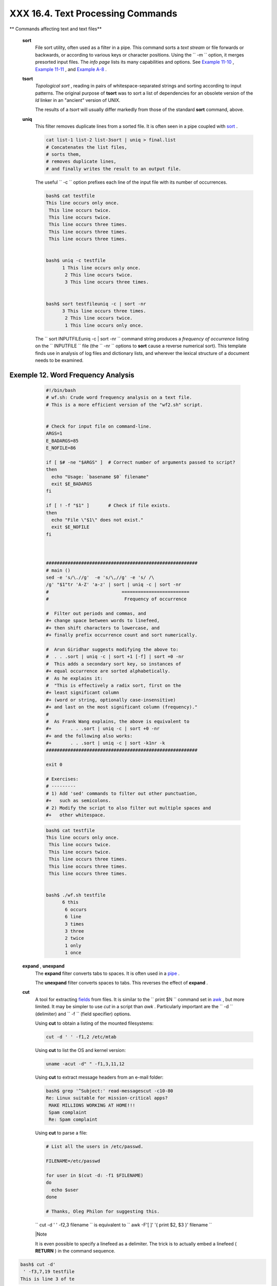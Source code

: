 ###################################
XXX  16.4. Text Processing Commands
###################################


** Commands affecting text and text files**

 **sort**
    File sort utility, often used as a filter in a pipe. This command
    sorts a *text stream* or file forwards or backwards, or according to
    various keys or character positions. Using the
    ``         -m        `` option, it merges presorted input files. The
    *info page* lists its many capabilities and options. See `Example
    11-10 <loops1.html#FINDSTRING>`__ , `Example
    11-11 <loops1.html#SYMLINKS>`__ , and `Example
    A-8 <contributed-scripts.html#MAKEDICT>`__ .

 **tsort**
    *Topological sort* , reading in pairs of whitespace-separated
    strings and sorting according to input patterns. The original
    purpose of **tsort** was to sort a list of dependencies for an
    obsolete version of the *ld* linker in an "ancient" version of UNIX.

    The results of a *tsort* will usually differ markedly from those of
    the standard **sort** command, above.

 **uniq**
    This filter removes duplicate lines from a sorted file. It is often
    seen in a pipe coupled with `sort <textproc.html#SORTREF>`__ .


    .. code-block:: sh

        cat list-1 list-2 list-3sort | uniq > final.list
        # Concatenates the list files,
        # sorts them,
        # removes duplicate lines,
        # and finally writes the result to an output file.



    The useful ``         -c        `` option prefixes each line of the
    input file with its number of occurrences.


    .. code-block:: sh

        bash$ cat testfile
        This line occurs only once.
         This line occurs twice.
         This line occurs twice.
         This line occurs three times.
         This line occurs three times.
         This line occurs three times.


        bash$ uniq -c testfile
              1 This line occurs only once.
               2 This line occurs twice.
               3 This line occurs three times.


        bash$ sort testfileuniq -c | sort -nr
              3 This line occurs three times.
               2 This line occurs twice.
               1 This line occurs only once.




    The
    ``                   sort INPUTFILEuniq -c | sort -nr                 ``
    command string produces a *frequency of occurrence* listing on the
    ``         INPUTFILE        `` file (the ``         -nr        ``
    options to **sort** cause a reverse numerical sort). This template
    finds use in analysis of log files and dictionary lists, and
    wherever the lexical structure of a document needs to be examined.


Exemple 12. Word Frequency Analysis
===================================


    .. code-block:: sh

        #!/bin/bash
        # wf.sh: Crude word frequency analysis on a text file.
        # This is a more efficient version of the "wf2.sh" script.


        # Check for input file on command-line.
        ARGS=1
        E_BADARGS=85
        E_NOFILE=86

        if [ $# -ne "$ARGS" ]  # Correct number of arguments passed to script?
        then
          echo "Usage: `basename $0` filename"
          exit $E_BADARGS
        fi

        if [ ! -f "$1" ]       # Check if file exists.
        then
          echo "File \"$1\" does not exist."
          exit $E_NOFILE
        fi



        ########################################################
        # main ()
        sed -e 's/\.//g'  -e 's/\,//g' -e 's/ /\
        /g' "$1"tr 'A-Z' 'a-z' | sort | uniq -c | sort -nr
        #                           =========================
        #                            Frequency of occurrence

        #  Filter out periods and commas, and
        #+ change space between words to linefeed,
        #+ then shift characters to lowercase, and
        #+ finally prefix occurrence count and sort numerically.

        #  Arun Giridhar suggests modifying the above to:
        #  . . .sort | uniq -c | sort +1 [-f] | sort +0 -nr
        #  This adds a secondary sort key, so instances of
        #+ equal occurrence are sorted alphabetically.
        #  As he explains it:
        #  "This is effectively a radix sort, first on the
        #+ least significant column
        #+ (word or string, optionally case-insensitive)
        #+ and last on the most significant column (frequency)."
        #
        #  As Frank Wang explains, the above is equivalent to
        #+       . . .sort | uniq -c | sort +0 -nr
        #+ and the following also works:
        #+       . . .sort | uniq -c | sort -k1nr -k
        ########################################################

        exit 0

        # Exercises:
        # ---------
        # 1) Add 'sed' commands to filter out other punctuation,
        #+   such as semicolons.
        # 2) Modify the script to also filter out multiple spaces and
        #+   other whitespace.





    .. code-block:: sh

        bash$ cat testfile
        This line occurs only once.
         This line occurs twice.
         This line occurs twice.
         This line occurs three times.
         This line occurs three times.
         This line occurs three times.


        bash$ ./wf.sh testfile
              6 this
               6 occurs
               6 line
               3 times
               3 three
               2 twice
               1 only
               1 once




 **expand** , **unexpand**
    The **expand** filter converts tabs to spaces. It is often used in a
    `pipe <special-chars.html#PIPEREF>`__ .

    The **unexpand** filter converts spaces to tabs. This reverses the
    effect of **expand** .

 **cut**
    A tool for extracting `fields <special-chars.html#FIELDREF>`__ from
    files. It is similar to the
    ``                   print $N                 `` command set in
    `awk <awk.html#AWKREF>`__ , but more limited. It may be simpler to
    use *cut* in a script than *awk* . Particularly important are the
    ``         -d        `` (delimiter) and ``         -f        ``
    (field specifier) options.

    Using **cut** to obtain a listing of the mounted filesystems:


    .. code-block:: sh

        cut -d ' ' -f1,2 /etc/mtab



    Using **cut** to list the OS and kernel version:


    .. code-block:: sh

        uname -acut -d" " -f1,3,11,12



    Using **cut** to extract message headers from an e-mail folder:


    .. code-block:: sh

        bash$ grep '^Subject:' read-messagescut -c10-80
        Re: Linux suitable for mission-critical apps?
         MAKE MILLIONS WORKING AT HOME!!!
         Spam complaint
         Re: Spam complaint



    Using **cut** to parse a file:


    .. code-block:: sh

        # List all the users in /etc/passwd.

        FILENAME=/etc/passwd

        for user in $(cut -d: -f1 $FILENAME)
        do
          echo $user
        done

        # Thanks, Oleg Philon for suggesting this.



    ``                   cut -d ' ' -f2,3 filename                 `` is
    equivalent to
    ``                   awk -F'[ ]' '{ print $2, $3 }' filename                 ``



    |Note

    It is even possible to specify a linefeed as a delimiter. The trick
    is to actually embed a linefeed ( **RETURN** ) in the command
    sequence.

.. code-block:: sh

    bash$ cut -d'
     ' -f3,7,19 testfile
    This is line 3 of te
stfile.
     This is line 7 of t
estfile.
     This is line 19 of
testfile.



    Thank you, Jaka Kranjc, for pointing this out.


    .. code-block:: sh

        bash$ cut -d'
         ' -f3,7,19 testfile
        This is line 3 of testfile.
         This is line 7 of testfile.
         This is line 19 of testfile.



    .. code-block:: sh

        bash$ cut -d'
         ' -f3,7,19 testfile
        This is line 3 of testfile.
         This is line 7 of testfile.
         This is line 19 of testfile.





    See also `Example 16-48 <mathc.html#BASE>`__ .

 **paste**
    Tool for merging together different files into a single,
    multi-column file. In combination with
    `cut <textproc.html#CUTREF>`__ , useful for creating system log
    files.


    .. code-block:: sh

        bash$ cat items
        alphabet blocks
         building blocks
         cables

        bash$ cat prices
        $1.00/dozen
         $2.50 ea.
         $3.75

        bash$ paste items prices
        alphabet blocks $1.00/dozen
         building blocks $2.50 ea.
         cables  $3.75



 **join**
    Consider this a special-purpose cousin of **paste** . This powerful
    utility allows merging two files in a meaningful fashion, which
    essentially creates a simple version of a relational database.

    The **join** command operates on exactly two files, but pastes
    together only those lines with a common tagged
    `field <special-chars.html#FIELDREF>`__ (usually a numerical label),
    and writes the result to ``         stdout        `` . The files to
    be joined should be sorted according to the tagged field for the
    matchups to work properly.


    .. code-block:: sh

        File: 1.data

        100 Shoes
        200 Laces
        300 Socks




    .. code-block:: sh

        File: 2.data

        100 $40.00
        200 $1.00
        300 $2.00




    .. code-block:: sh

        bash$ join 1.data 2.data
        File: 1.data 2.data

         100 Shoes $40.00
         200 Laces $1.00
         300 Socks $2.00






    |Note

    The tagged field appears only once in the output.




 **head**
    lists the beginning of a file to ``         stdout        `` . The
    default is ``         10        `` lines, but a different number can
    be specified. The command has a number of interesting options.


Exemple 13. Which files are scripts?
====================================


    .. code-block:: sh

        #!/bin/bash
        # script-detector.sh: Detects scripts within a directory.

        TESTCHARS=2    # Test first 2 characters.
        SHABANG='#!'   # Scripts begin with a "sha-bang."

        for file in *  # Traverse all the files in current directory.
        do
          if [[ `head -c$TESTCHARS "$file"` = "$SHABANG" ]]
          #      head -c2                      #!
          #  The '-c' option to "head" outputs a specified
          #+ number of characters, rather than lines (the default).
          then
            echo "File \"$file\" is a script."
          else
            echo "File \"$file\" is *not* a script."
          fi
        done

        exit 0

        #  Exercises:
        #  ---------
        #  1) Modify this script to take as an optional argument
        #+    the directory to scan for scripts
        #+    (rather than just the current working directory).
        #
        #  2) As it stands, this script gives "false positives" for
        #+    Perl, awk, and other scripting language scripts.
        #     Correct this.





Exemple 14. Generating 10-digit random numbers
==============================================


    .. code-block:: sh

        #!/bin/bash
        # rnd.sh: Outputs a 10-digit random number

        # Script by Stephane Chazelas.

        head -c4 /dev/urandomod -N4 -tu4 | sed -ne '1s/.* //p'


        # =================================================================== #

        # Analysis
        # --------

        # head:
        # -c4 option takes first 4 bytes.

        # od:
        # -N4 option limits output to 4 bytes.
        # -tu4 option selects unsigned decimal format for output.

        # sed:
        # -n option, in combination with "p" flag to the "s" command,
        # outputs only matched lines.



        # The author of this script explains the action of 'sed', as follows.

        # head -c4 /dev/urandomod -N4 -tu4 | sed -ne '1s/.* //p'
        # ---------------------------------->

        # Assume output up to "sed" -------->
        # is 0000000 1198195154\n

        #  sed begins reading characters: 0000000 1198195154\n.
        #  Here it finds a newline character,
        #+ so it is ready to process the first line (0000000 1198195154).
        #  It looks at its <range><action>s. The first and only one is

        #   range     action
        #   1         s/.* //p

        #  The line number is in the range, so it executes the action:
        #+ tries to substitute the longest string ending with a space in the line
        #  ("0000000 ") with nothing (//), and if it succeeds, prints the result
        #  ("p" is a flag to the "s" command here, this is different
        #+ from the "p" command).

        #  sed is now ready to continue reading its input. (Note that before
        #+ continuing, if -n option had not been passed, sed would have printed
        #+ the line once again).

        #  Now, sed reads the remainder of the characters, and finds the
        #+ end of the file.
        #  It is now ready to process its 2nd line (which is also numbered '$' as
        #+ it's the last one).
        #  It sees it is not matched by any <range>, so its job is done.

        #  In few word this sed commmand means:
        #  "On the first line only, remove any character up to the right-most space,
        #+ then print it."

        # A better way to do this would have been:
        #           sed -e 's/.* //;q'

        # Here, two <range><action>s (could have been written
        #           sed -e 's/.* //' -e q):

        #   range                    action
        #   nothing (matches line)   s/.* //
        #   nothing (matches line)   q (quit)

        #  Here, sed only reads its first line of input.
        #  It performs both actions, and prints the line (substituted) before
        #+ quitting (because of the "q" action) since the "-n" option is not passed.

        # =================================================================== #

        # An even simpler altenative to the above one-line script would be:
        #           head -c4 /dev/urandomod -An -tu4

        exit




    See also `Example 16-39 <filearchiv.html#EX52>`__ .

 **tail**
    lists the (tail) end of a file to ``         stdout        `` . The
    default is ``         10        `` lines, but this can be changed
    with the ``         -n        `` option. Commonly used to keep track
    of changes to a system logfile, using the ``         -f        ``
    option, which outputs lines appended to the file.


.. _textproc_exemple_tail:

Exemple 15. Using *tail* to monitor the system log
==================================================


    .. code-block:: sh

        #!/bin/bash

        filename=sys.log

        cat /dev/null > $filename; echo "Creating / cleaning out file."
        #  Creates the file if it does not already exist,
        #+ and truncates it to zero length if it does.
        #  : > filename   and   > filename also work.

        tail /var/log/messages > $filename
        # /var/log/messages must have world read permission for this to work.

        echo "$filename contains tail end of system log."

        exit 0






    |Tip

    To list a specific line of a text file,
    `pipe <special-chars.html#PIPEREF>`__ the output of **head** to
    **tail -n 1** . For example
    ``                         head -n 8 database.txttail         -n 1                       ``
    lists the 8th line of the file
    ``            database.txt           `` .

    To set a variable to a given block of a text file:

.. code-block:: sh

    var=$(head -n $m $fi
lename | tail -n $n)

    # filename = name of
 file
    # m = from beginning
 of file, number of line
s to end of block
    # n = number of line
s to set variable to (tr
im from end of block)



    .. code-block:: sh

        var=$(head -n $m $filenametail -n $n)

        # filename = name of file
        # m = from beginning of file, number of lines to end of block
        # n = number of lines to set variable to (trim from end of block)


    .. code-block:: sh

        var=$(head -n $m $filenametail -n $n)

        # filename = name of file
        # m = from beginning of file, number of lines to end of block
        # n = number of lines to set variable to (trim from end of block)






    |Note

    Newer implementations of **tail** deprecate the older **tail -$LINES
    filename** usage. The standard **tail -n $LINES filename** is
    correct.




    See also `Example 16-5 <moreadv.html#EX41>`__ , `Example
    16-39 <filearchiv.html#EX52>`__ and `Example
    32-6 <debugging.html#ONLINE>`__ .

 **grep**
    A multi-purpose file search tool that uses `Regular
    Expressions <regexp.html#REGEXREF>`__ . It was originally a
    command/filter in the venerable **ed** line editor:
    ``                   g/re/p                 `` -- *global - regular
    expression - print* .

    **grep** ``                   pattern                 `` [
    ``                   file                 `` ...]

    Search the target file(s) for occurrences of
    ``                 pattern               `` , where
    ``                 pattern               `` may be literal text or a
    Regular Expression.


    .. code-block:: sh

        bash$ grep '[rst]ystem.$' osinfo.txt
        The GPL governs the distribution of the Linux operating system.




    If no target file(s) specified, **grep** works as a filter on
    ``         stdout        `` , as in a
    `pipe <special-chars.html#PIPEREF>`__ .


    .. code-block:: sh

        bash$ ps axgrep clock
        765 tty1     S      0:00 xclock
         901 pts/1    S      0:00 grep clock




    The ``         -i        `` option causes a case-insensitive search.

    The ``         -w        `` option matches only whole words.

    The ``         -l        `` option lists only the files in which
    matches were found, but not the matching lines.

    The ``         -r        `` (recursive) option searches files in the
    current working directory and all subdirectories below it.

    The ``         -n        `` option lists the matching lines,
    together with line numbers.


    .. code-block:: sh

        bash$ grep -n Linux osinfo.txt
        2:This is a file containing information about Linux.
         6:The GPL governs the distribution of the Linux operating system.




    The ``         -v        `` (or ``         --invert-match        ``
    ) option *filters out* matches.


    .. code-block:: sh

        grep pattern1 *.txtgrep -v pattern2

        # Matches all lines in "*.txt" files containing "pattern1",
        # but ***not*** "pattern2".



    The ``         -c        `` ( ``         --count        `` ) option
    gives a numerical count of matches, rather than actually listing the
    matches.


    .. code-block:: sh

        grep -c txt *.sgml   # (number of occurrences of "txt" in "*.sgml" files)


        #   grep -cz .
        #            ^ dot
        # means count (-c) zero-separated (-z) items matching "."
        # that is, non-empty ones (containing at least 1 character).
        #
        printf 'a b\nc  d\n\n\n\n\n\000\n\000e\000\000\nf'grep -cz .     # 3
        printf 'a b\nc  d\n\n\n\n\n\000\n\000e\000\000\nf'grep -cz '$'   # 5
        printf 'a b\nc  d\n\n\n\n\n\000\n\000e\000\000\nf'grep -cz '^'   # 5
        #
        printf 'a b\nc  d\n\n\n\n\n\000\n\000e\000\000\nf'grep -c '$'    # 9
        # By default, newline chars (\n) separate items to match.

        # Note that the -z option is GNU "grep" specific.


        # Thanks, S.C.



    The ``         --color        `` (or ``         --colour        `` )
    option marks the matching string in color (on the console or in an
    *xterm* window). Since *grep* prints out each entire line containing
    the matching pattern, this lets you see exactly *what* is being
    matched. See also the ``         -o        `` option, which shows
    only the matching portion of the line(s).


    **Example 16-16. Printing out the *From* lines in stored e-mail
    messages**


    .. code-block:: sh

        #!/bin/bash
        # from.sh

        #  Emulates the useful 'from' utility in Solaris, BSD, etc.
        #  Echoes the "From" header line in all messages
        #+ in your e-mail directory.


        MAILDIR=~/mail/*               #  No quoting of variable. Why?
        # Maybe check if-exists $MAILDIR:   if [ -d $MAILDIR ] . . .
        GREP_OPTS="-H -A 5 --color"    #  Show file, plus extra context lines
                                       #+ and display "From" in color.
        TARGETSTR="^From"              # "From" at beginning of line.

        for file in $MAILDIR           #  No quoting of variable.
        do
          grep $GREP_OPTS "$TARGETSTR" "$file"
          #    ^^^^^^^^^^              #  Again, do not quote this variable.
          echo
        done

        exit $?

        #  You might wish to pipe the output of this script to 'more'
        #+ or redirect it to a file . . .




    When invoked with more than one target file given, **grep**
    specifies which file contains matches.


    .. code-block:: sh

        bash$ grep Linux osinfo.txt misc.txt
        osinfo.txt:This is a file containing information about Linux.
         osinfo.txt:The GPL governs the distribution of the Linux operating system.
         misc.txt:The Linux operating system is steadily gaining in popularity.






    |Tip

    To force **grep** to show the filename when searching only one
    target file, simply give ``            /dev/null           `` as the
    second file.

.. code-block:: sh

    bash$ grep Linux osi
nfo.txt /dev/null
    osinfo.txt:This is a
 file containing informa
tion about Linux.
     osinfo.txt:The GPL
governs the distribution
 of the Linux operating
system.




    .. code-block:: sh

        bash$ grep Linux osinfo.txt /dev/null
        osinfo.txt:This is a file containing information about Linux.
         osinfo.txt:The GPL governs the distribution of the Linux operating system.



    .. code-block:: sh

        bash$ grep Linux osinfo.txt /dev/null
        osinfo.txt:This is a file containing information about Linux.
         osinfo.txt:The GPL governs the distribution of the Linux operating system.





    If there is a successful match, **grep** returns an `exit
    status <exit-status.html#EXITSTATUSREF>`__ of 0, which makes it
    useful in a condition test in a script, especially in combination
    with the ``         -q        `` option to suppress output.


    .. code-block:: sh

        SUCCESS=0                      # if grep lookup succeeds
        word=Linux
        filename=data.file

        grep -q "$word" "$filename"    #  The "-q" option
                                       #+ causes nothing to echo to stdout.
        if [ $? -eq $SUCCESS ]
        # if grep -q "$word" "$filename"   can replace lines 5 - 7.
        then
          echo "$word found in $filename"
        else
          echo "$word not found in $filename"
        fi



    `Example 32-6 <debugging.html#ONLINE>`__ demonstrates how to use
    **grep** to search for a word pattern in a system logfile.


Exemple 16. Emulating *grep* in a script
========================================


    .. code-block:: sh

        #!/bin/bash
        # grp.sh: Rudimentary reimplementation of grep.

        E_BADARGS=85

        if [ -z "$1" ]    # Check for argument to script.
        then
          echo "Usage: `basename $0` pattern"
          exit $E_BADARGS
        fi

        echo

        for file in *     # Traverse all files in $PWD.
        do
          output=$(sed -n /"$1"/p $file)  # Command substitution.

          if [ ! -z "$output" ]           # What happens if "$output" is not quoted?
          then
            echo -n "$file: "
            echo "$output"
          fi              #  sed -ne "/$1/s|^|${file}: |p"  is equivalent to above.

          echo
        done

        echo

        exit 0

        # Exercises:
        # ---------
        # 1) Add newlines to output, if more than one match in any given file.
        # 2) Add features.




    How can **grep** search for two (or more) separate patterns? What if
    you want **grep** to display all lines in a file or files that
    contain both "pattern1" *and* "pattern2" ?

    One method is to `pipe <special-chars.html#PIPEREF>`__ the result of
    **grep pattern1** to **grep pattern2** .

    For example, given the following file:


    .. code-block:: sh

        # Filename: tstfile

        This is a sample file.
        This is an ordinary text file.
        This file does not contain any unusual text.
        This file is not unusual.
        Here is some text.



    Now, let's search this file for lines containing *both* "file" and
    "text" . . .


    .. code-block:: sh

        bash$ grep file tstfile
        # Filename: tstfile
         This is a sample file.
         This is an ordinary text file.
         This file does not contain any unusual text.
         This file is not unusual.

        bash$ grep file tstfilegrep text
        This is an ordinary text file.
         This file does not contain any unusual text.



    Now, for an interesting recreational use of *grep* . . .


Exemple 17. Crossword puzzle solver
===================================


    .. code-block:: sh

        #!/bin/bash
        # cw-solver.sh
        # This is actually a wrapper around a one-liner (line 46).

        #  Crossword puzzle and anagramming word game solver.
        #  You know *some* of the letters in the word you're looking for,
        #+ so you need a list of all valid words
        #+ with the known letters in given positions.
        #  For example: w...i....n
        #               1???5????10
        # w in position 1, 3 unknowns, i in the 5th, 4 unknowns, n at the end.
        # (See comments at end of script.)


        E_NOPATT=71
        DICT=/usr/share/dict/word.lst
        #                    ^^^^^^^^   Looks for word list here.
        #  ASCII word list, one word per line.
        #  If you happen to need an appropriate list,
        #+ download the author's "yawl" word list package.
        #  http://ibiblio.org/pub/Linux/libs/yawl-0.3.2.tar.gz
        #  or
        #  http://bash.deta.in/yawl-0.3.2.tar.gz


        if [ -z "$1" ]   #  If no word pattern specified
        then             #+ as a command-line argument . . .
          echo           #+ . . . then . . .
          echo "Usage:"  #+ Usage message.
          echo
          echo ""$0" \"pattern,\""
          echo "where \"pattern\" is in the form"
          echo "xxx..x.x..."
          echo
          echo "The x's represent known letters,"
          echo "and the periods are unknown letters (blanks)."
          echo "Letters and periods can be in any position."
          echo "For example, try:   sh cw-solver.sh w...i....n"
          echo
          exit $E_NOPATT
        fi

        echo
        # ===============================================
        # This is where all the work gets done.
        grep ^"$1"$ "$DICT"   # Yes, only one line!
        #
        # ^ is start-of-word regex anchor.
        # $ is end-of-word regex anchor.

        #  From _Stupid Grep Tricks_, vol. 1,
        #+ a book the ABS Guide author may yet get around
        #+ to writing . . . one of these days . . .
        # ===============================================
        echo


        exit $?  # Script terminates here.
        #  If there are too many words generated,
        #+ redirect the output to a file.

        $ sh cw-solver.sh w...i....n

        wellington
        workingman
        workingmen




     **egrep** -- *extended grep* -- is the same as **grep -E** . This
    uses a somewhat different, extended set of `Regular
    Expressions <regexp.html#REGEXREF>`__ , which can make the search a
    bit more flexible. It also allows the boolean \( *or* ) operator.


    .. code-block:: sh

        bash $ egrep 'matches|Matches' file.txt
        Line 1 matches.
         Line 3 Matches.
         Line 4 contains matches, but also Matches




     **fgrep** -- *fast grep* -- is the same as **grep -F** . It does a
    literal string search (no `Regular
    Expressions <regexp.html#REGEXREF>`__ ), which generally speeds
    things up a bit.



    |Note

    On some Linux distros, **egrep** and **fgrep** are symbolic links
    to, or aliases for **grep** , but invoked with the
    ``            -E           `` and ``            -F           ``
    options, respectively.





    **Example 16-19. Looking up definitions in *Webster's 1913
    Dictionary***


    .. code-block:: sh

        #!/bin/bash
        # dict-lookup.sh

        #  This script looks up definitions in the 1913 Webster's Dictionary.
        #  This Public Domain dictionary is available for download
        #+ from various sites, including
        #+ Project Gutenberg (http://www.gutenberg.org/etext/247).
        #
        #  Convert it from DOS to UNIX format (with only LF at end of line)
        #+ before using it with this script.
        #  Store the file in plain, uncompressed ASCII text.
        #  Set DEFAULT_DICTFILE variable below to path/filename.


        E_BADARGS=85
        MAXCONTEXTLINES=50                        # Maximum number of lines to show.
        DEFAULT_DICTFILE="/usr/share/dict/webster1913-dict.txt"
                                                  # Default dictionary file pathname.
                                                  # Change this as necessary.
        #  Note:
        #  ----
        #  This particular edition of the 1913 Webster's
        #+ begins each entry with an uppercase letter
        #+ (lowercase for the remaining characters).
        #  Only the *very first line* of an entry begins this way,
        #+ and that's why the search algorithm below works.



        if [[ -z $(echo "$1"sed -n '/^[A-Z]/p') ]]
        #  Must at least specify word to look up, and
        #+ it must start with an uppercase letter.
        then
          echo "Usage: `basename $0` Word-to-define [dictionary-file]"
          echo
          echo "Note: Word to look up must start with capital letter,"
          echo "with the rest of the word in lowercase."
          echo "--------------------------------------------"
          echo "Examples: Abandon, Dictionary, Marking, etc."
          exit $E_BADARGS
        fi


        if [ -z "$2" ]                            #  May specify different dictionary
                                                  #+ as an argument to this script.
        then
          dictfile=$DEFAULT_DICTFILE
        else
          dictfile="$2"
        fi

        # ---------------------------------------------------------
        Definition=$(fgrep -A $MAXCONTEXTLINES "$1 \\" "$dictfile")
        #                  Definitions in form "Word \..."
        #
        #  And, yes, "fgrep" is fast enough
        #+ to search even a very large text file.


        # Now, snip out just the definition block.

        echo "$Definition"
        sed -n '1,/^[A-Z]/p'
        #  Print from first line of output
        #+ to the first line of the next entry.
        sed '$d'sed '$d'
        #  Delete last two lines of output
        #+ (blank line and first line of next entry).
        # ---------------------------------------------------------

        exit $?

        # Exercises:
        # ---------
        # 1)  Modify the script to accept any type of alphabetic input
        #   + (uppercase, lowercase, mixed case), and convert it
        #   + to an acceptable format for processing.
        #
        # 2)  Convert the script to a GUI application,
        #   + using something like 'gdialog' or 'zenity' . . .
        #     The script will then no longer take its argument(s)
        #   + from the command-line.
        #
        # 3)  Modify the script to parse one of the other available
        #   + Public Domain Dictionaries, such as the U.S. Census Bureau Gazetteer.






    |Note

    See also `Example A-41 <contributed-scripts.html#QKY>`__ for an
    example of speedy *fgrep* lookup on a large text file.




    **agrep** ( *approximate grep* ) extends the capabilities of
    **grep** to approximate matching. The search string may differ by a
    specified number of characters from the resulting matches. This
    utility is not part of the core Linux distribution.



    |Tip

    To search compressed files, use **zgrep** , **zegrep** , or
    **zfgrep** . These also work on non-compressed files, though slower
    than plain **grep** , **egrep** , **fgrep** . They are handy for
    searching through a mixed set of files, some compressed, some not.

    To search `bzipped <filearchiv.html#BZIPREF>`__ files, use
    **bzgrep** .




 **look**
    The command **look** works like **grep** , but does a lookup on a
    "dictionary," a sorted word list. By default, **look** searches for
    a match in ``         /usr/dict/words        `` , but a different
    dictionary file may be specified.


Exemple 18. Checking words in a list for validity
=================================================


    .. code-block:: sh

        #!/bin/bash
        # lookup: Does a dictionary lookup on each word in a data file.

        file=words.data  # Data file from which to read words to test.

        echo
        echo "Testing file $file"
        echo

        while [ "$word" != end ]  # Last word in data file.
        do               # ^^^
          read word      # From data file, because of redirection at end of loop.
          look $word > /dev/null  # Don't want to display lines in dictionary file.
          #  Searches for words in the file /usr/share/dict/words
          #+ (usually a link to linux.words).
          lookup=$?      # Exit status of 'look' command.

          if [ "$lookup" -eq 0 ]
          then
            echo "\"$word\" is valid."
          else
            echo "\"$word\" is invalid."
          fi

        done <"$file"    # Redirects stdin to $file, so "reads" come from there.

        echo

        exit 0

        # ----------------------------------------------------------------
        # Code below line will not execute because of "exit" command above.


        # Stephane Chazelas proposes the following, more concise alternative:

        while read word && [[ $word != end ]]
        do if look "$word" > /dev/null
           then echo "\"$word\" is valid."
           else echo "\"$word\" is invalid."
           fi
        done <"$file"

        exit 0




 **sed** , **awk**
    Scripting languages especially suited for parsing text files and
    command output. May be embedded singly or in combination in pipes
    and shell scripts.

 **`sed <sedawk.html#SEDREF>`__**
    Non-interactive "stream editor" , permits using many **ex** commands
    in `batch <timedate.html#BATCHPROCREF>`__ mode. It finds many uses
    in shell scripts.

 **`awk <awk.html#AWKREF>`__**
    Programmable file extractor and formatter, good for manipulating
    and/or extracting `fields <special-chars.html#FIELDREF>`__ (columns)
    in structured text files. Its syntax is similar to C.

 **wc**
    *wc* gives a "word count" on a file or I/O stream:


    .. code-block:: sh

        bash $ wc /usr/share/doc/sed-4.1.2/README
        13  70  447 README
        [13 lines  70 words  447 characters]



    ``                   wc -w                 `` gives only the word
    count.

    ``                   wc -l                 `` gives only the line
    count.

    ``                   wc -c                 `` gives only the byte
    count.

    ``                   wc -m                 `` gives only the
    character count.

    ``                   wc -L                 `` gives only the length
    of the longest line.

    Using **wc** to count how many ``         .txt        `` files are
    in current working directory:


    .. code-block:: sh

        $ ls *.txtwc -l
        #  Will work as long as none of the "*.txt" files
        #+ have a linefeed embedded in their name.

        #  Alternative ways of doing this are:
        #      find . -maxdepth 1 -name \*.txt -print0grep -cz .
        #      (shopt -s nullglob; set -- *.txt; echo $#)

        #  Thanks, S.C.



    Using **wc** to total up the size of all the files whose names begin
    with letters in the range d - h


    .. code-block:: sh

        bash$ wc [d-h]*grep total | awk '{print $3}'
        71832




    Using **wc** to count the instances of the word "Linux" in the main
    source file for this book.


    .. code-block:: sh

        bash$ grep Linux abs-book.sgmlwc -l
        138




    See also `Example 16-39 <filearchiv.html#EX52>`__ and `Example
    20-8 <redircb.html#REDIR4>`__ .

    Certain commands include some of the functionality of **wc** as
    options.


    .. code-block:: sh

        ...grep foo | wc -l
        # This frequently used construct can be more concisely rendered.

        ...grep -c foo
        # Just use the "-c" (or "--count") option of grep.

        # Thanks, S.C.



 **tr**
    character translation filter.



    |Caution

    `Must use quoting and/or brackets <special-chars.html#UCREF>`__ , as
    appropriate. Quotes prevent the shell from reinterpreting the
    special characters in **tr** command sequences. Brackets should be
    quoted to prevent expansion by the shell.




    Either
    ``                   tr "A-Z" "*" <filename                 `` or
    ``                   tr A-Z \* <filename                 `` changes
    all the uppercase letters in ``         filename        `` to
    asterisks (writes to ``         stdout        `` ). On some systems
    this may not work, but
    ``                   tr A-Z           '[**]'                 ``
    will.

    The ``         -d        `` option deletes a range of characters.


    .. code-block:: sh

        echo "abcdef"                 # abcdef
        echo "abcdef"tr -d b-d     # aef


        tr -d 0-9 <filename
        # Deletes all digits from the file "filename".



    The ``         --squeeze-repeats        `` (or
    ``         -s        `` ) option deletes all but the first instance
    of a string of consecutive characters. This option is useful for
    removing excess `whitespace <special-chars.html#WHITESPACEREF>`__ .


    .. code-block:: sh

        bash$ echo "XXXXX"tr --squeeze-repeats 'X'
        X



    The ``         -c        `` "complement" option *inverts* the
    character set to match. With this option, **tr** acts only upon
    those characters *not* matching the specified set.


    .. code-block:: sh

        bash$ echo "acfdeb123"tr -c b-d +
        +c+d+b++++



    Note that **tr** recognizes `POSIX character
    classes <x17129.html#POSIXREF>`__ . ` [1]
     <textproc.html#FTN.AEN11502>`__


    .. code-block:: sh

        bash$ echo "abcd2ef1"tr '[:alpha:]' -
        ----2--1





Exemple 19. *toupper* : Transforms a file to all uppercase.
===========================================================


    .. code-block:: sh

        #!/bin/bash
        # Changes a file to all uppercase.

        E_BADARGS=85

        if [ -z "$1" ]  # Standard check for command-line arg.
        then
          echo "Usage: `basename $0` filename"
          exit $E_BADARGS
        fi

        tr a-z A-Z <"$1"

        # Same effect as above, but using POSIX character set notation:
        #        tr '[:lower:]' '[:upper:]' <"$1"
        # Thanks, S.C.

        #     Or even . . .
        #     cat "$1"tr a-z A-Z
        #     Or dozens of other ways . . .

        exit 0

        #  Exercise:
        #  Rewrite this script to give the option of changing a file
        #+ to *either* upper or lowercase.
        #  Hint: Use either the "case" or "select" command.





    **Example 16-22. *lowercase* : Changes all filenames in working
    directory to lowercase.**


    .. code-block:: sh

        #!/bin/bash
        #
        #  Changes every filename in working directory to all lowercase.
        #
        #  Inspired by a script of John Dubois,
        #+ which was translated into Bash by Chet Ramey,
        #+ and considerably simplified by the author of the ABS Guide.


        for filename in *                # Traverse all files in directory.
        do
           fname=`basename $filename`
           n=`echo $fnametr A-Z a-z`  # Change name to lowercase.
           if [ "$fname" != "$n" ]       # Rename only files not already lowercase.
           then
             mv $fname $n
           fi
        done

        exit $?


        # Code below this line will not execute because of "exit".
        #--------------------------------------------------------#
        # To run it, delete script above line.

        # The above script will not work on filenames containing blanks or newlines.
        # Stephane Chazelas therefore suggests the following alternative:


        for filename in *    # Not necessary to use basename,
                             # since "*" won't return any file containing "/".
        do n=`echo "$filename/"tr '[:upper:]' '[:lower:]'`
        #                             POSIX char set notation.
        #                    Slash added so that trailing newlines are not
        #                    removed by command substitution.
           # Variable substitution:
           n=${n%/}          # Removes trailing slash, added above, from filename.
           [[ $filename == $n ]] |mv "$filename" "$n"
                             # Checks if filename already lowercase.
        done

        exit $?





Exemple 20. *du* : DOS to UNIX text file conversion.
====================================================


    .. code-block:: sh

        #!/bin/bash
        # Du.sh: DOS to UNIX text file converter.

        E_WRONGARGS=85

        if [ -z "$1" ]
        then
          echo "Usage: `basename $0` filename-to-convert"
          exit $E_WRONGARGS
        fi

        NEWFILENAME=$1.unx

        CR='\015'  # Carriage return.
                   # 015 is octal ASCII code for CR.
                   # Lines in a DOS text file end in CR-LF.
                   # Lines in a UNIX text file end in LF only.

        tr -d $CR < $1 > $NEWFILENAME
        # Delete CR's and write to new file.

        echo "Original DOS text file is \"$1\"."
        echo "Converted UNIX text file is \"$NEWFILENAME\"."

        exit 0

        # Exercise:
        # --------
        # Change the above script to convert from UNIX to DOS.





Exemple 21. *rot13* : ultra-weak encryption.
============================================


    .. code-block:: sh

        #!/bin/bash
        # rot13.sh: Classic rot13 algorithm,
        #           encryption that might fool a 3-year old
        #           for about 10 minutes.

        # Usage: ./rot13.sh filename
        # or     ./rot13.sh <filename
        # or     ./rot13.sh and supply keyboard input (stdin)

        cat "$@"tr 'a-zA-Z' 'n-za-mN-ZA-M'   # "a" goes to "n", "b" to "o" ...
        #  The   cat "$@"   construct
        #+ permits input either from stdin or from files.

        exit 0





Exemple 22. Generating "Crypto-Quote" Puzzles
=============================================


    .. code-block:: sh

        #!/bin/bash
        # crypto-quote.sh: Encrypt quotes

        #  Will encrypt famous quotes in a simple monoalphabetic substitution.
        #  The result is similar to the "Crypto Quote" puzzles
        #+ seen in the Op Ed pages of the Sunday paper.


        key=ETAOINSHRDLUBCFGJMQPVWZYXK
        # The "key" is nothing more than a scrambled alphabet.
        # Changing the "key" changes the encryption.

        # The 'cat "$@"' construction gets input either from stdin or from files.
        # If using stdin, terminate input with a Control-D.
        # Otherwise, specify filename as command-line parameter.

        cat "$@"tr "a-z" "A-Z" | tr "A-Z" "$key"
        # to uppercase  |     encrypt
        # Will work on lowercase, uppercase, or mixed-case quotes.
        # Passes non-alphabetic characters through unchanged.


        # Try this script with something like:
        # "Nothing so needs reforming as other people's habits."
        # --Mark Twain
        #
        # Output is:
        # "CFPHRCS QF CIIOQ MINFMBRCS EQ FPHIM GIFGUI'Q HETRPQ."
        # --BEML PZERC

        # To reverse the encryption:
        # cat "$@"tr "$key" "A-Z"


        #  This simple-minded cipher can be broken by an average 12-year old
        #+ using only pencil and paper.

        exit 0

        #  Exercise:
        #  --------
        #  Modify the script so that it will either encrypt or decrypt,
        #+ depending on command-line argument(s).




     Of course, *tr* lends itself to *code obfuscation* .


    .. code-block:: sh

        #!/bin/bash
        # jabh.sh

        x="wftedskaebjgdBstbdbsmnjgz"
        echo $xtr "a-z" 'oh, turtleneck Phrase Jar!'

        # Based on the Wikipedia "Just another Perl hacker" article.





    ***tr* variants**

    The **tr** utility has two historic variants. The BSD version does
    not use brackets (
    ``                         tr a-z A-Z                       `` ),
    but the SysV one does (
    ``                         tr '[a-z]' '[A-Z]'                       ``
    ). The GNU version of **tr** resembles the BSD one.




 **fold**
    A filter that wraps lines of input to a specified width. This is
    especially useful with the ``         -s        `` option, which
    breaks lines at word spaces (see `Example
    16-26 <textproc.html#EX50>`__ and `Example
    A-1 <contributed-scripts.html#MAILFORMAT>`__ ).

 **fmt**
    Simple-minded file formatter, used as a filter in a pipe to "wrap"
    long lines of text output.


Exemple 23. Formatted file listing.
===================================


    .. code-block:: sh

        #!/bin/bash

        WIDTH=40                    # 40 columns wide.

        b=`ls /usr/local/bin`       # Get a file listing...

        echo $bfmt -w $WIDTH

        # Could also have been done by
        #    echo $bfold - -s -w $WIDTH

        exit 0




    See also `Example 16-5 <moreadv.html#EX41>`__ .



    |Tip

    A powerful alternative to **fmt** is Kamil Toman's **par** utility,
    available from http://www.cs.berkeley.edu/~amc/Par/ .




 **col**
    This deceptively named filter removes reverse line feeds from an
    input stream. It also attempts to replace whitespace with equivalent
    tabs. The chief use of **col** is in filtering the output from
    certain text processing utilities, such as **groff** and **tbl** .

 **column**
    Column formatter. This filter transforms list-type text output into
    a "pretty-printed" table by inserting tabs at appropriate places.


Exemple 24. Using *column* to format a directory listing
========================================================


    .. code-block:: sh

        #!/bin/bash
        # colms.sh
        # A minor modification of the example file in the "column" man page.


        (printf "PERMISSIONS LINKS OWNER GROUP SIZE MONTH DAY HH:MM PROG-NAME\n" \
        ; ls -lsed 1d) | column -t
        #         ^^^^^^           ^^

        #  The "sed 1d" in the pipe deletes the first line of output,
        #+ which would be "total        N",
        #+ where "N" is the total number of files found by "ls -l".

        # The -t option to "column" pretty-prints a table.

        exit 0




 **colrm**
    Column removal filter. This removes columns (characters) from a file
    and writes the file, lacking the range of specified columns, back to
    ``         stdout        `` .
    ``                   colrm 2 4 <filename                 `` removes
    the second through fourth characters from each line of the text file
    ``         filename        `` .



    |Caution

    If the file contains tabs or nonprintable characters, this may cause
    unpredictable behavior. In such cases, consider using
    `expand <textproc.html#EXPANDREF>`__ and **unexpand** in a pipe
    preceding **colrm** .




 **nl**
    Line numbering filter:
    ``                   nl filename                 `` lists
    ``         filename        `` to ``         stdout        `` , but
    inserts consecutive numbers at the beginning of each non-blank line.
    If ``         filename        `` omitted, operates on
    ``         stdin.        ``

    The output of **nl** is very similar to
    ``                   cat -b                 `` , since, by default
    **nl** does not list blank lines.


Exemple 25. *nl* : A self-numbering script.
===========================================


    .. code-block:: sh

        #!/bin/bash
        # line-number.sh

        # This script echoes itself twice to stdout with its lines numbered.

        echo "     line number = $LINENO" # 'nl' sees this as line 4
        #                                   (nl does not number blank lines).
        #                                   'cat -n' sees it correctly as line #6.

        nl `basename $0`

        echo; echo  # Now, let's try it with 'cat -n'

        cat -n `basename $0`
        # The difference is that 'cat -n' numbers the blank lines.
        # Note that 'nl -ba' will also do so.

        exit 0
        # -----------------------------------------------------------------




 **pr**
    Print formatting filter. This will paginate files (or
    ``         stdout        `` ) into sections suitable for hard copy
    printing or viewing on screen. Various options permit row and column
    manipulation, joining lines, setting margins, numbering lines,
    adding page headers, and merging files, among other things. The
    **pr** command combines much of the functionality of **nl** ,
    **paste** , **fold** , **column** , and **expand** .

    ``                   pr -o 5 --width=65 fileZZZmore                 ``
    gives a nice paginated listing to screen of
    ``         fileZZZ        `` with margins set at 5 and 65.

    A particularly useful option is ``         -d        `` , forcing
    double-spacing (same effect as **sed -G** ).

 **gettext**
    The GNU **gettext** package is a set of utilities for
    `localizing <localization.html>`__ and translating the text output
    of programs into foreign languages. While originally intended for C
    programs, it now supports quite a number of programming and
    scripting languages.

    The **gettext** *program* works on shell scripts. See the
    ``                   info page                 `` .

 **msgfmt**
    A program for generating binary message catalogs. It is used for
    `localization <localization.html>`__ .

 **iconv**
    A utility for converting file(s) to a different encoding (character
    set). Its chief use is for `localization <localization.html>`__ .


    .. code-block:: sh

        # Convert a string from UTF-8 to UTF-16 and print to the BookList
        function write_utf8_string {
            STRING=$1
            BOOKLIST=$2
            echo -n "$STRING"iconv -f UTF8 -t UTF16 | \
            cut -b 3-tr -d \\n >> "$BOOKLIST"
        }

        #  From Peter Knowles' "booklistgen.sh" script
        #+ for converting files to Sony Librie/PRS-50X format.
        #  (http://booklistgensh.peterknowles.com)



 **recode**
    Consider this a fancier version of **iconv** , above. This very
    versatile utility for converting a file to a different encoding
    scheme. Note that *recode* is not part of the standard Linux
    installation.

 **TeX** , **gs**
    **TeX** and **Postscript** are text markup languages used for
    preparing copy for printing or formatted video display.

    **TeX** is Donald Knuth's elaborate typsetting system. It is often
    convenient to write a shell script encapsulating all the options and
    arguments passed to one of these markup languages.

    *Ghostscript* ( **gs** ) is a GPL-ed Postscript interpreter.

 **texexec**
    Utility for processing *TeX* and *pdf* files. Found in
    ``         /usr/bin        `` on many Linux distros, it is actually
    a `shell wrapper <wrapper.html#SHWRAPPER>`__ that calls
    `Perl <wrapper.html#PERLREF>`__ to invoke *Tex* .


    .. code-block:: sh

        texexec --pdfarrange --result=Concatenated.pdf *pdf

        #  Concatenates all the pdf files in the current working directory
        #+ into the merged file, Concatenated.pdf . . .
        #  (The --pdfarrange option repaginates a pdf file. See also --pdfcombine.)
        #  The above command-line could be parameterized and put into a shell script.



 **enscript**
    Utility for converting plain text file to PostScript

    For example, **enscript filename.txt -p filename.ps** produces the
    PostScript output file ``         filename.ps        `` .

 **groff** , **tbl** , **eqn**
    Yet another text markup and display formatting language is **groff**
    . This is the enhanced GNU version of the venerable UNIX
    **roff/troff** display and typesetting package.
    `Manpages <basic.html#MANREF>`__ use **groff** .

    The **tbl** table processing utility is considered part of **groff**
    , as its function is to convert table markup into **groff**
    commands.

    The **eqn** equation processing utility is likewise part of
    **groff** , and its function is to convert equation markup into
    **groff** commands.


Exemple 26. *manview* : Viewing formatted manpages
==================================================


    .. code-block:: sh

        #!/bin/bash
        # manview.sh: Formats the source of a man page for viewing.

        #  This script is useful when writing man page source.
        #  It lets you look at the intermediate results on the fly
        #+ while working on it.

        E_WRONGARGS=85

        if [ -z "$1" ]
        then
          echo "Usage: `basename $0` filename"
          exit $E_WRONGARGS
        fi

        # ---------------------------
        groff -Tascii -man $1less
        # From the man page for groff.
        # ---------------------------

        #  If the man page includes tables and/or equations,
        #+ then the above code will barf.
        #  The following line can handle such cases.
        #
        #   gtbl < "$1"geqn -Tlatin1 | groff -Tlatin1 -mtty-char -man
        #
        #   Thanks, S.C.

        exit $?   # See also the "maned.sh" script.




    See also `Example A-39 <contributed-scripts.html#MANED>`__ .

 **lex** , **yacc**

    The **lex** lexical analyzer produces programs for pattern matching.
    This has been replaced by the nonproprietary **flex** on Linux
    systems.

    The **yacc** utility creates a parser based on a set of
    specifications. This has been replaced by the nonproprietary
    **bison** on Linux systems.



Notes
~~~~~


` [1]  <textproc.html#AEN11502>`__

This is only true of the GNU version of **tr** , not the generic version
often found on commercial UNIX systems.



